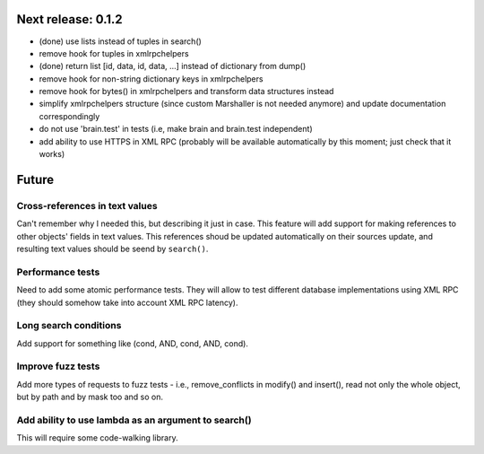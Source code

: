 Next release: 0.1.2
===================

* (done) use lists instead of tuples in search()
* remove hook for tuples in xmlrpchelpers
* (done) return list [id, data, id, data, ...] instead of dictionary from dump()
* remove hook for non-string dictionary keys in xmlrpchelpers
* remove hook for bytes() in xmlrpchelpers and transform data structures instead
* simplify xmlrpchelpers structure (since custom Marshaller is not needed anymore) and update
  documentation correspondingly
* do not use 'brain.test' in tests (i.e, make brain and brain.test independent)
* add ability to use HTTPS in XML RPC (probably will be available automatically by this moment;
  just check that it works)

Future
======

Cross-references in text values
-------------------------------

Can't remember why I needed this, but describing it just in case. This feature
will add support for making references to other objects' fields in text values.
This references shoud be updated automatically on their sources update, and resulting
text values should be seend by ``search()``.

Performance tests
-----------------

Need to add some atomic performance tests. They will allow to test different
database implementations using XML RPC (they should somehow take into account
XML RPC latency).

Long search conditions
----------------------

Add support for something like (cond, AND, cond, AND, cond).

Improve fuzz tests
------------------

Add more types of requests to fuzz tests - i.e., remove_conflicts in modify() and insert(),
read not only the whole object, but by path and by mask too and so on.

Add ability to use lambda as an argument to search()
----------------------------------------------------

This will require some code-walking library.

